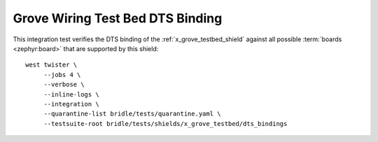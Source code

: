 Grove Wiring Test Bed DTS Binding
#################################

This integration test verifies the DTS binding of the
:ref:`x_grove_testbed_shield` against all possible :term:`boards <zephyr:board>`
that are supported by this shield::

    west twister \
         --jobs 4 \
         --verbose \
         --inline-logs \
         --integration \
         --quarantine-list bridle/tests/quarantine.yaml \
         --testsuite-root bridle/tests/shields/x_grove_testbed/dts_bindings
